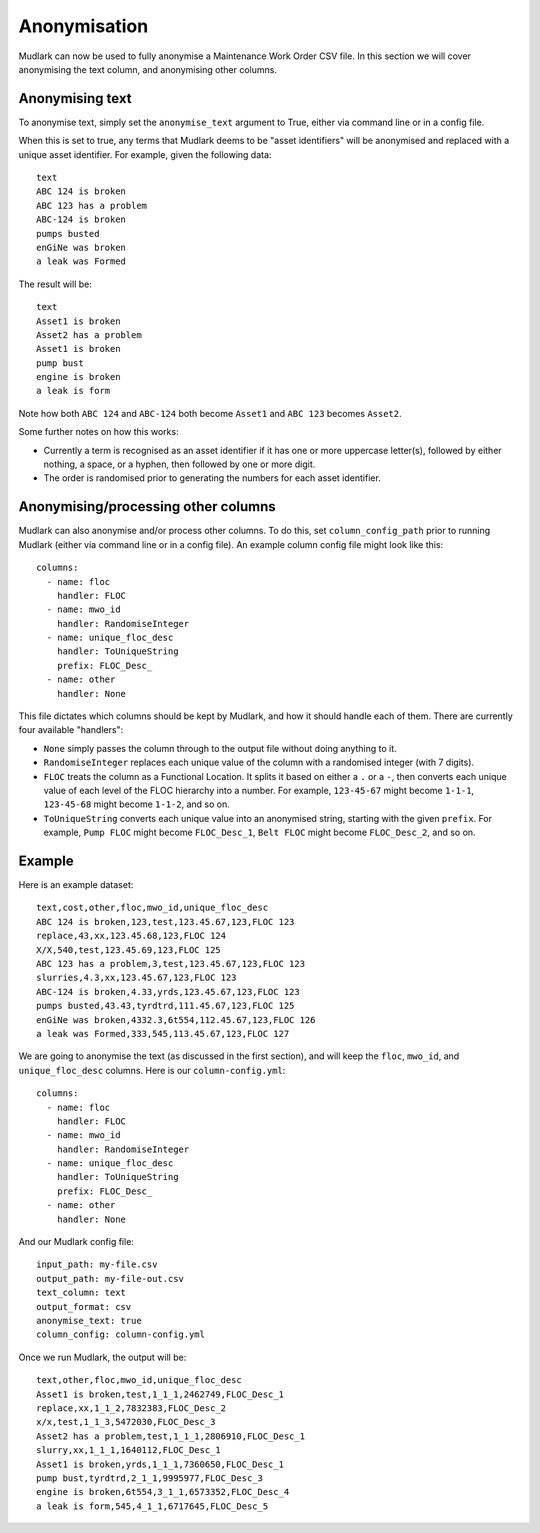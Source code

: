 Anonymisation
=============

Mudlark can now be used to fully anonymise a Maintenance Work Order CSV file. In this section we will cover anonymising the text column, and anonymising other columns.

Anonymising text
----------------

To anonymise text, simply set the ``anonymise_text`` argument to True, either via command line or in a config file.

When this is set to true, any terms that Mudlark deems to be "asset identifiers" will be anonymised and replaced with a unique asset identifier. For example, given the following data::

    text
    ABC 124 is broken
    ABC 123 has a problem
    ABC-124 is broken
    pumps busted
    enGiNe was broken
    a leak was Formed

The result will be::

    text
    Asset1 is broken
    Asset2 has a problem
    Asset1 is broken
    pump bust
    engine is broken
    a leak is form

Note how both ``ABC 124`` and ``ABC-124`` both become ``Asset1`` and ``ABC 123`` becomes ``Asset2``.

Some further notes on how this works:

* Currently a term is recognised as an asset identifier if it has one or more uppercase letter(s), followed by either nothing, a space, or a hyphen, then followed by one or more digit.
* The order is randomised prior to generating the numbers for each asset identifier.

Anonymising/processing other columns
------------------------------------

Mudlark can also anonymise and/or process other columns. To do this, set ``column_config_path`` prior to running Mudlark (either via command line or in a config file). An example column config file might look like this::

    columns:
      - name: floc
        handler: FLOC
      - name: mwo_id
        handler: RandomiseInteger
      - name: unique_floc_desc
        handler: ToUniqueString
        prefix: FLOC_Desc_
      - name: other
        handler: None

This file dictates which columns should be kept by Mudlark, and how it should handle each of them. There are currently four available "handlers":

* ``None`` simply passes the column through to the output file without doing anything to it.
* ``RandomiseInteger`` replaces each unique value of the column with a randomised integer (with 7 digits).
* ``FLOC`` treats the column as a Functional Location. It splits it based on either a ``.`` or a ``-``, then converts each unique value of each level of the FLOC hierarchy into a number. For example, ``123-45-67`` might become ``1-1-1``, ``123-45-68`` might become ``1-1-2``, and so on.
* ``ToUniqueString`` converts each unique value into an anonymised string, starting with the given ``prefix``. For example, ``Pump FLOC`` might become ``FLOC_Desc_1``, ``Belt FLOC`` might become ``FLOC_Desc_2``, and so on.

Example
-------

Here is an example dataset::

    text,cost,other,floc,mwo_id,unique_floc_desc
    ABC 124 is broken,123,test,123.45.67,123,FLOC 123
    replace,43,xx,123.45.68,123,FLOC 124
    X/X,540,test,123.45.69,123,FLOC 125
    ABC 123 has a problem,3,test,123.45.67,123,FLOC 123
    slurries,4.3,xx,123.45.67,123,FLOC 123
    ABC-124 is broken,4.33,yrds,123.45.67,123,FLOC 123
    pumps busted,43.43,tyrdtrd,111.45.67,123,FLOC 125
    enGiNe was broken,4332.3,6t554,112.45.67,123,FLOC 126
    a leak was Formed,333,545,113.45.67,123,FLOC 127

We are going to anonymise the text (as discussed in the first section), and will keep the ``floc``, ``mwo_id``, and ``unique_floc_desc`` columns. Here is our ``column-config.yml``::

    columns:
      - name: floc
        handler: FLOC
      - name: mwo_id
        handler: RandomiseInteger
      - name: unique_floc_desc
        handler: ToUniqueString
        prefix: FLOC_Desc_
      - name: other
        handler: None

And our Mudlark config file::

    input_path: my-file.csv
    output_path: my-file-out.csv
    text_column: text
    output_format: csv
    anonymise_text: true
    column_config: column-config.yml

Once we run Mudlark, the output will be::

    text,other,floc,mwo_id,unique_floc_desc
    Asset1 is broken,test,1_1_1,2462749,FLOC_Desc_1
    replace,xx,1_1_2,7832383,FLOC_Desc_2
    x/x,test,1_1_3,5472030,FLOC_Desc_3
    Asset2 has a problem,test,1_1_1,2806910,FLOC_Desc_1
    slurry,xx,1_1_1,1640112,FLOC_Desc_1
    Asset1 is broken,yrds,1_1_1,7360650,FLOC_Desc_1
    pump bust,tyrdtrd,2_1_1,9995977,FLOC_Desc_3
    engine is broken,6t554,3_1_1,6573352,FLOC_Desc_4
    a leak is form,545,4_1_1,6717645,FLOC_Desc_5
